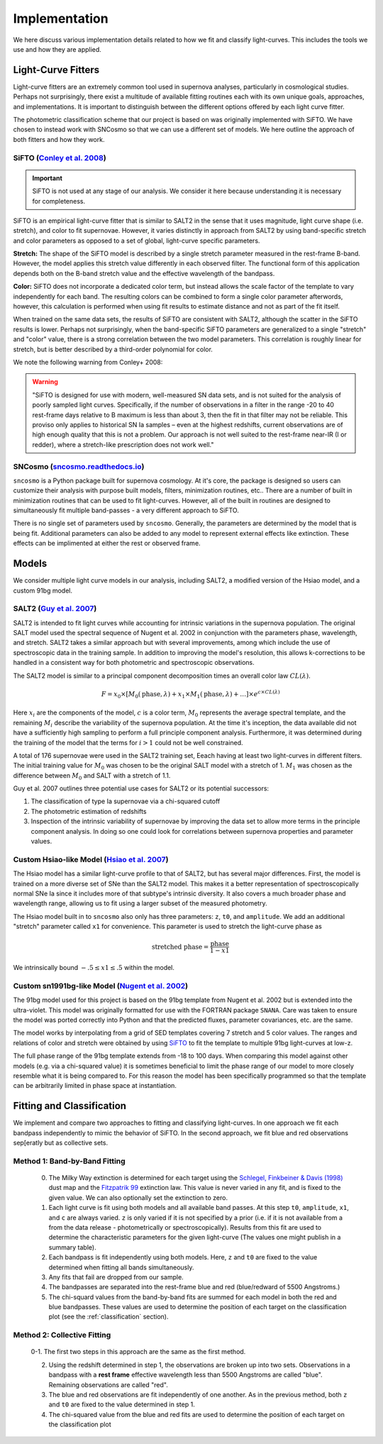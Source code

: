 .. _fitters:

Implementation
==============

We here discuss various implementation details related to how we fit and
classify light-curves. This includes the tools we use and how they are applied.


Light-Curve Fitters
-------------------

Light-curve fitters are an extremely common tool used in supernova analyses,
particularly in cosmological studies. Perhaps not surprisingly, there exist
a multitude of available fitting routines each with its own unique goals,
approaches, and implementations. It is important to distinguish between the
different options offered by each light curve fitter.

The photometric classification scheme that our project is based on was
originally implemented with SiFTO. We have chosen to instead work with SNCosmo
so that we can use a different set of models. We here outline the approach of
both fitters and how they work.


SiFTO (`Conley et al. 2008 <https://doi.org/10.1086/588518>`_)
^^^^^^^^^^^^^^^^^^^^^^^^^^^^^^^^^^^^^^^^^^^^^^^^^^^^^^^^^^^^^^

.. important:: SiFTO is not used at any stage of our analysis. We consider it
   here because understanding it is necessary for completeness.

SiFTO is an empirical light-curve fitter that is similar to SALT2 in the sense
that it uses magnitude, light curve shape (i.e. stretch), and color to fit
supernovae. However, it varies distinctly in approach from SALT2 by using
band-specific stretch and color parameters as opposed to a set of global,
light-curve specific parameters.

**Stretch:** The shape of the SiFTO model is described by a single stretch
parameter measured in the rest-frame B-band. However, the model applies this
stretch value differently in each observed filter. The functional form of this
application depends both on the B-band stretch value and the effective wavelength
of the bandpass.

**Color:** SiFTO does not incorporate a dedicated color term, but instead
allows the scale factor of the template to vary independently for each band.
The resulting colors can be combined to form a single color parameter afterwords,
however, this calculation is performed when using fit results to estimate
distance and not as part of the fit itself.

When trained on the same data sets, the results of SiFTO are consistent with
SALT2, although the scatter in the SiFTO results is lower. Perhaps not
surprisingly, when the band-specific SiFTO parameters are generalized to a
single "stretch" and "color" value, there is a strong correlation between the
two model parameters. This correlation is roughly linear for stretch, but is
better described by a third-order polynomial for color.

We note the following warning from Conley+ 2008:

.. warning:: "SiFTO is designed for use with modern, well-measured SN data
   sets, and is not suited for the analysis of poorly sampled light curves.
   Specifically, if the number of observations in a filter in the range -20 to
   40 rest-frame days relative to B maximum is less than about 3, then the fit
   in that filter may not be reliable. This proviso only applies to historical
   SN Ia samples – even at the highest redshifts, current observations are of
   high enough quality that this is not a problem. Our approach is not well
   suited to the rest-frame near-IR (I or redder), where a stretch-like
   prescription does not work well."


SNCosmo (`sncosmo.readthedocs.io <https://sncosmo.readthedocs.io>`_)
^^^^^^^^^^^^^^^^^^^^^^^^^^^^^^^^^^^^^^^^^^^^^^^^^^^^^^^^^^^^^^^^^^^^

``sncosmo`` is a Python package built for supernova cosmology. At it's core,
the package is designed so users can customize their analysis with purpose
built models, filters, minimization routines, etc.. There are a number of
built in minimization routines that can be used to fit light-curves. However,
all of the built in routines are designed to simultaneously fit multiple
band-passes - a very different approach to SiFTO.

There is no single set of parameters used by ``sncosmo``. Generally, the
parameters are determined by the model that is being fit. Additional
parameters can also be added to any model to represent external effects like
extinction. These effects can be implimented at either the rest or observed
frame.


Models
------

We consider multiple light curve models in our analysis, including SALT2,
a modified version of the Hsiao model, and a custom 91bg model.


SALT2 (`Guy et al. 2007 <https://www.aanda.org/htbin/resolve?bibcode=2007A%26A...466...11GFUL>`_)
^^^^^^^^^^^^^^^^^^^^^^^^^^^^^^^^^^^^^^^^^^^^^^^^^^^^^^^^^^^^^^^^^^^^^^^^^^^^^^^^^^^^^^^^^^^^^^^^^

SALT2 is intended to fit light curves while accounting for intrinsic variations
in the supernova population. The original SALT model used the spectral sequence
of Nugent et al. 2002 in conjunction with the parameters phase, wavelength, and
stretch. SALT2 takes a similar approach but with several improvements, among
which include the use of spectroscopic data in the training sample. In addition
to improving the model's resolution, this allows k-corrections to be handled in
a consistent way for both photometric and spectroscopic observations.

The SALT2 model is similar to a principal component decomposition times an
overall color law :math:`CL(\lambda)`.

.. math::

    F = x_0 \times [M_0(\text{phase}, \lambda) + x_1 \times M_1(\text{phase}, \lambda) +  \dots] \times e^{c \times CL(\lambda)}

Here :math:`x_i` are the components of the model, :math:`c` is a color term,
:math:`M_0` represents the average spectral template, and the remaining
:math:`M_i` describe the variability of the supernova population. At the time
it's inception, the data available did not have a sufficiently high sampling
to perform a full principle component analysis. Furthermore, it was determined
during the training of the model that the terms for :math:`i>1` could not be
well constrained.

A total of 176 supernovae were used in the SALT2 training set, Eeach having
at least two light-curves in different filters. The initial training value for
:math:`M_0` was chosen to be the original SALT model with a stretch of 1.
:math:`M_1` was chosen as the difference between :math:`M_0` and SALT with a
stretch of 1.1.

Guy et al. 2007 outlines three potential use cases for SALT2 or its potential
successors:

1. The classification of type Ia supernovae via a chi-squared cutoff
2. The photometric estimation of redshifts
3. Inspection of the intrinsic variability of supernovae by improving the data
   set to allow more terms in the principle component analysis. In doing so one
   could look for correlations between supernova properties and parameter
   values.


Custom Hsiao-like Model (`Hsiao et al. 2007 <https://doi.org/10.1086/518232>`_)
^^^^^^^^^^^^^^^^^^^^^^^^^^^^^^^^^^^^^^^^^^^^^^^^^^^^^^^^^^^^^^^^^^^^^^^^^^^^^^^

The Hsiao model has a similar light-curve profile to that of SALT2, but has
several major differences. First, the model is trained on a more diverse set
of SNe than the SALT2 model. This makes it a better representation of
spectroscopically normal SNe Ia since it includes more of that subtype's
intrinsic diversity. It also covers a much broader phase and wavelength range,
allowing us to fit using a larger subset of the measured photometry.

The Hsiao model built in to ``sncosmo`` also only has three parameters: ``z``,
``t0``, and ``amplitude``. We add an additional "stretch" parameter called
``x1`` for convenience. This parameter is used to stretch the light-curve phase
as

.. math::

    \text{stretched phase} = \frac{\text{phase}}{1 - x1}

We intrinsically bound :math:`-.5 \leq x1 \leq .5` within the model.


Custom sn1991bg-like Model (`Nugent et al. 2002 <https://iopscience.iop.org/article/10.1086/341707>`_)
^^^^^^^^^^^^^^^^^^^^^^^^^^^^^^^^^^^^^^^^^^^^^^^^^^^^^^^^^^^^^^^^^^^^^^^^^^^^^^^^^^^^^^^^^^^^^^^^^^^^^^

The 91bg model used for this project is based on the 91bg template from
Nugent et al. 2002 but is extended into the ultra-violet. This model was
originally formatted for use with the FORTRAN package ``SNANA``.
Care was taken to ensure the model was ported correctly into Python and that
the predicted fluxes, parameter covariances, etc. are the same.

The model works by interpolating from a grid of SED templates covering 7
stretch and 5 color values. The ranges and relations of color and stretch were
obtained by using `SiFTO <https://iopscience.iop.org/article/10.1086/588518/meta>`_
to fit the template to multiple 91bg light-curves at low-z.

The full phase range of the 91bg template extends from -18 to 100 days. When
comparing this model against other models (e.g. via a chi-squared value) it is
sometimes beneficial to limit the phase range of our model to more closely
resemble what it is being compared to. For this reason the model has been
specifically programmed so that the template can be arbitrarily limited in
phase space at instantiation.


.. _lc-fitting:

Fitting and Classification
--------------------------

We implement and compare two approaches to fitting and classifying
light-curves. In one approach we fit each bandpass independently to mimic the
behavior of SiFTO. In the second approach, we fit blue and red observations
sep[eratly but as collective sets.

Method 1: Band-by-Band Fitting
^^^^^^^^^^^^^^^^^^^^^^^^^^^^^^

  0. The Milky Way extinction is determined for each target using the
     `Schlegel, Finkbeiner & Davis (1998) <https://doi.org/10.1086/305772>`_
     dust map and the `Fitzpatrik 99 <https://doi.org/10.1086/316293>`_
     extinction law. This value is never varied in any fit, and is fixed to
     the given value. We can also optionally set the extinction to zero.
  1. Each light curve is fit using both models and all available band passes.
     At this step ``t0``, ``amplitude``, ``x1``, and ``c`` are always varied.
     ``z`` is only varied if it is not specified by a prior (i.e. if it is
     not available from a from the data release - photometrically or
     spectroscopically). Results from this fit are used to determine the
     characteristic parameters for the given light-curve (The values one
     might publish in a summary table).
  2. Each bandpass is fit independently using both models. Here, ``z`` and
     ``t0`` are fixed to the value determined when fitting all bands
     simultaneously.
  3. Any fits that fail are dropped from our sample.
  4. The bandpasses are separated into the rest-frame blue and red
     (blue/redward of 5500 Angstroms.)
  5. The chi-squard values from the band-by-band fits are summed for each
     model in both the red and blue bandpasses. These values are used to
     determine the position of each target on the classification plot
     (see the :ref:`classification` section).


Method 2: Collective Fitting
^^^^^^^^^^^^^^^^^^^^^^^^^^^^

  0-1. The first two steps in this approach are the same as the first method.

  2. Using the redshift determined in step 1, the observations are broken up
     into two sets. Observations in a bandpass with a **rest frame** effective
     wavelength less than 5500 Angstroms are called "blue". Remaining
     observations are called "red".
  3. The blue and red observations are fit independently of one another. As in
     the previous method, both ``z`` and ``t0`` are fixed to the value
     determined in step 1.
  4. The chi-squared value from the blue and red fits are used to determine
     the position of each target on the classification plot

